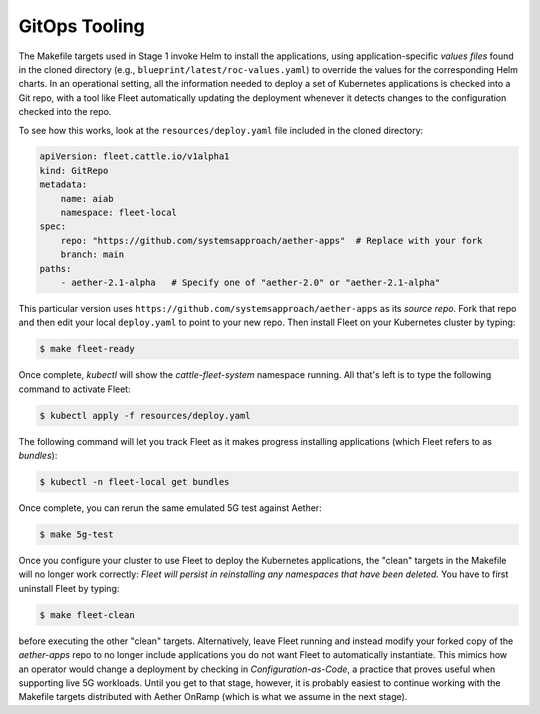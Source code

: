GitOps Tooling
-----------------

The Makefile targets used in Stage 1 invoke Helm to install the
applications, using application-specific *values files* found in the
cloned directory (e.g., ``blueprint/latest/roc-values.yaml``) to
override the values for the corresponding Helm charts. In an
operational setting, all the information needed to deploy a set of
Kubernetes applications is checked into a Git repo, with a tool like
Fleet automatically updating the deployment whenever it detects
changes to the configuration checked into the repo.

..
  Note: There is an intermediate step that could be included. First
  use "fleet apply" locally, and then engage Fleet in the GitOps-style
  via a remote GitHub repo.

To see how this works, look at the ``resources/deploy.yaml`` file
included in the cloned directory:

.. code-block::

   apiVersion: fleet.cattle.io/v1alpha1
   kind: GitRepo
   metadata:
       name: aiab
       namespace: fleet-local
   spec:
       repo: "https://github.com/systemsapproach/aether-apps"  # Replace with your fork
       branch: main
   paths:
       - aether-2.1-alpha   # Specify one of "aether-2.0" or "aether-2.1-alpha"

This particular version uses
``https://github.com/systemsapproach/aether-apps`` as its *source repo*.
Fork that repo and then edit your local ``deploy.yaml`` to point to your
new repo. Then install Fleet on your Kubernetes cluster by typing:

.. code-block::
   
   $ make fleet-ready

Once complete, `kubectl` will show the `cattle-fleet-system` namespace
running. All that's left is to type the following command to activate Fleet:

.. code-block::
   
   $ kubectl apply -f resources/deploy.yaml

The following command will let you track Fleet as it makes progress
installing applications (which Fleet refers to as *bundles*):

.. code-block::
   
   $ kubectl -n fleet-local get bundles

Once complete, you can rerun the same emulated 5G test against Aether:

.. code-block::

   $ make 5g-test

Once you configure your cluster to use Fleet to deploy the Kubernetes
applications, the "clean" targets in the Makefile will no longer work
correctly: *Fleet will persist in reinstalling any namespaces that have
been deleted.* You have to first uninstall Fleet by typing:

.. code-block::

   $ make fleet-clean		    

before executing the other "clean" targets. Alternatively, leave Fleet
running and instead modify your forked copy of the `aether-apps` repo
to no longer include applications you do not want Fleet to
automatically instantiate. This mimics how an operator would change a
deployment by checking in *Configuration-as-Code*, a practice that
proves useful when supporting live 5G workloads. Until you get to that
stage, however, it is probably easiest to continue working with the
Makefile targets distributed with Aether OnRamp (which is what we
assume in the next stage).

..
  Note: The set of bundles included in the *aether-apps* repo is not
  complete. Adding the missing pieces (e.g., the monitoring subsystem)
  is still work-in-progress.
